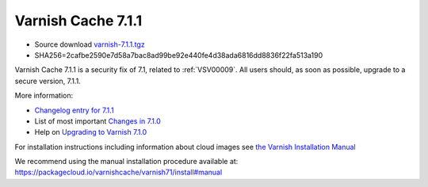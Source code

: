 .. _rel7.1.1:

Varnish Cache 7.1.1
===================

* Source download `varnish-7.1.1.tgz </downloads/varnish-7.1.1.tgz>`_

* SHA256=2cafbe2590e7d58a7bac8ad99be92e440fe4d38ada6816dd8836f22fa513a190

Varnish Cache 7.1.1 is a security fix of 7.1, related to
:ref:`VSV00009`. All users should, as soon as possible, upgrade to a
secure version, 7.1.1.

More information:

* `Changelog entry for 7.1.1 <https://github.com/varnishcache/varnish-cache/blob/7.1/doc/changes.rst#varnish-cache-711-2022-08-09>`_
* List of most important `Changes in 7.1.0 <https://varnish-cache.org/docs/7.1/whats-new/changes-7.1.html>`_
* Help on `Upgrading to Varnish 7.1.0 <https://varnish-cache.org/docs/7.1/whats-new/upgrading-7.1.html>`_

For installation instructions including information about cloud images see
`the Varnish Installation Manual </docs/trunk/installation/index.html>`_

We recommend using the manual installation procedure available at:
https://packagecloud.io/varnishcache/varnish71/install#manual
